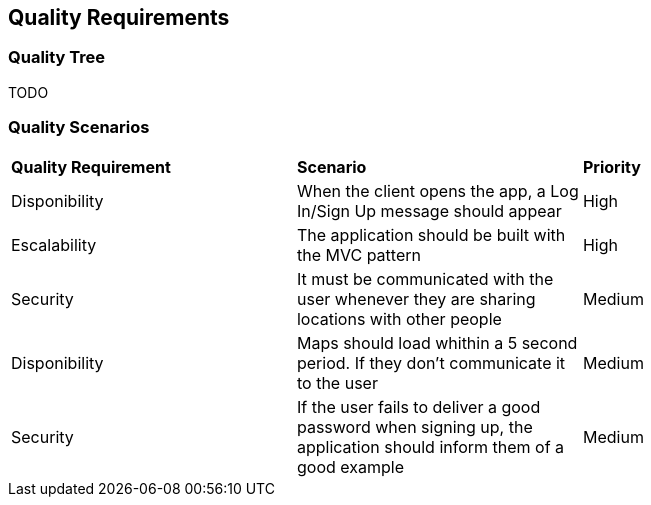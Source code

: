 [[section-quality-scenarios]]
== Quality Requirements

=== Quality Tree

TODO

=== Quality Scenarios

|===
| **Quality Requirement** | **Scenario** | **Priority**
| Disponibility | When the client opens the app, a Log In/Sign Up message should appear | High
| Escalability | The application should be built with the MVC pattern | High
| Security | It must be communicated with the user whenever they are sharing locations with other people | Medium
| Disponibility | Maps should load whithin a 5 second period. If they don't communicate it to the user | Medium
| Security | If the user fails to deliver a good password when signing up, the application should inform them of a good example | Medium
|===
